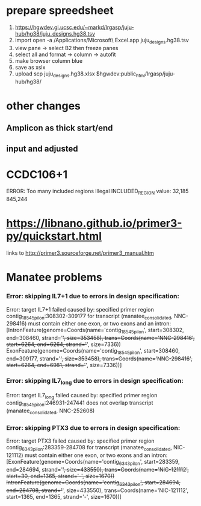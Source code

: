* prepare spreedsheet
1. https://hgwdev.gi.ucsc.edu/~markd/lrgasp/juju-hub/hg38/juju_designs.hg38.tsv
2. import
   open -a /Applications/Microsoft\ Excel.app juju_designs.hg38.tsv 
3. view pane -> select B2 then freeze panes
4. select all and format -> column -> autofit
5. make browser column blue
5. save as xslx
6. upload
   scp juju_designs.hg38.xlsx $hgwdev:public_html/lrgasp/juju-hub/hg38/
   
   
* other changes
** Amplicon as thick start/end
** input and adjusted

* CCDC106+1
ERROR: Too many included regions
Illegal INCLUDED_REGION value: 32,185 845,244

* https://libnano.github.io/primer3-py/quickstart.html

links to 
http://primer3.sourceforge.net/primer3_manual.htm

* Manatee problems
*** Error: skipping IL7+1 due to errors in design specification:
Error: target IL7+1 failed
caused by: specified primer region contig_18545_pilon:308302-309177 for transcript (manatee_consolidated, NNC-298416) must contain either one exon, or two exons and an intron: [IntronFeature(genome=Coords(name='contig_18545_pilon', start=308302, end=308460, strand='+', size=353458), trans=Coords(name='NNC-298416', start=6264, end=6264, strand='+', size=7336))
 ExonFeature(genome=Coords(name='contig_18545_pilon', start=308460, end=309177, strand='+', size=353458), trans=Coords(name='NNC-298416', start=6264, end=6981, strand='+', size=7336))]

*** Error: skipping IL7_long due to errors in design specification:
Error: target IL7_long failed
caused by: specified primer region contig_18545_pilon:246931-247441 does not overlap transcript (manatee_consolidated, NNC-252608)

*** Error: skipping PTX3 due to errors in design specification:
Error: target PTX3 failed
caused by: specified primer region contig_6343_pilon:283359-284708 for transcript (manatee_consolidated, NIC-121112) must contain either one exon, or two exons and an intron: [ExonFeature(genome=Coords(name='contig_6343_pilon', start=283359, end=284694, strand='+', size=433550), trans=Coords(name='NIC-121112', start=30, end=1365, strand='-', size=1670))
 IntronFeature(genome=Coords(name='contig_6343_pilon', start=284694, end=284708, strand='+', size=433550), trans=Coords(name='NIC-121112', start=1365, end=1365, strand='-', size=1670))]
